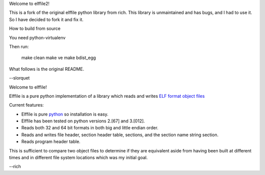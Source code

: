 Welcome to elffile2!

This is a fork of the original elffile python library from rich.
This library is unmaintained and has bugs, and I had to use it.
So I have decided to fork it and fix it.

How to build from source

You need python-virtualenv

Then run:

    make clean
    make ve
    make bdist_egg

What follows is the original README.

--slorquet

.. Time-stamp: <03-Jan-2011 19:55:42 PST by rich@noir.com>

Welcome to elffile!

Elffile is a pure python implementation of a library which reads and
writes `ELF format object files
<http://en.wikipedia.org/wiki/Executable_and_Linkable_Format>`_

Current features:

* Elffile is pure `python <http://python.org>`_ so installation is
  easy.
* Elffile has been tested on python versions 2.[67] and 3.[012].
* Reads both 32 and 64 bit formats in both big and little endian
  order.
* Reads and writes file header, section header table, sections, and
  the section name string section.
* Reads program header table.

This is sufficient to compare two object files to determine if they
are equivalent aside from having been built at different times and in
different file system locations which was my initial goal.

--rich
